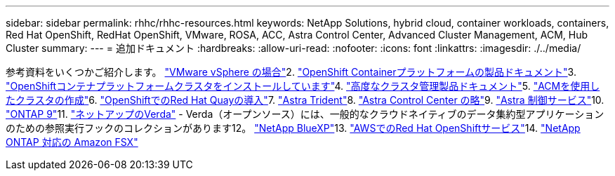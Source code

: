 ---
sidebar: sidebar 
permalink: rhhc/rhhc-resources.html 
keywords: NetApp Solutions, hybrid cloud, container workloads, containers, Red Hat OpenShift, RedHat OpenShift, VMware, ROSA, ACC, Astra Control Center, Advanced Cluster Management, ACM, Hub Cluster 
summary:  
---
= 追加ドキュメント
:hardbreaks:
:allow-uri-read: 
:nofooter: 
:icons: font
:linkattrs: 
:imagesdir: ./../media/


[role="lead"]
参考資料をいくつかご紹介します。 link:https://docs.vmware.com/en/VMware-vSphere/index.html["VMware vSphere の場合"]2. link:https://access.redhat.com/documentation/en-us/openshift_container_platform/4.12["OpenShift Containerプラットフォームの製品ドキュメント"]3. link:https://access.redhat.com/documentation/en-us/openshift_container_platform/4.12/html/installing/index["OpenShiftコンテナプラットフォームクラスタをインストールしています"]4. link:https://access.redhat.com/documentation/en-us/red_hat_advanced_cluster_management_for_kubernetes/2.4["高度なクラスタ管理製品ドキュメント"]5. link:https://access.redhat.com/documentation/en-us/red_hat_advanced_cluster_management_for_kubernetes/2.4/html/clusters/managing-your-clusters#creating-a-cluster["ACMを使用したクラスタの作成"]6. link:https://access.redhat.com/documentation/en-us/red_hat_quay/2.9/html-single/deploy_red_hat_quay_on_openshift/index["OpenShiftでのRed Hat Quayの導入"]7. link:https://docs.netapp.com/us-en/trident/["Astra Trident"]8. link:https://docs.netapp.com/us-en/astra-control-center/index.html["Astra Control Center の略"]9. link:https://docs.netapp.com/us-en/astra-control-service/index.html["Astra 制御サービス"]10. link:https://docs.netapp.com/us-en/ontap/["ONTAP 9"]11. link:https://github.com/NetApp/Verda["ネットアップのVerda"] - Verda（オープンソース）には、一般的なクラウドネイティブのデータ集約型アプリケーションのための参照実行フックのコレクションがあります12。 link:https://docs.netapp.com/us-en/cloud-manager-family/["NetApp BlueXP"]13. link:https://docs.openshift.com/rosa/welcome/index.html["AWSでのRed Hat OpenShiftサービス"]14. link:https://docs.netapp.com/us-en/cloud-manager-fsx-ontap/["NetApp ONTAP 対応の Amazon FSX"]
